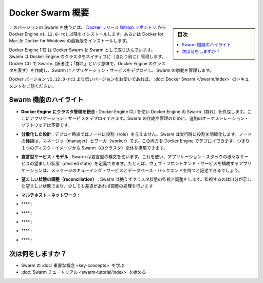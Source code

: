 ﻿.. -*- coding: utf-8 -*-
.. URL: https://docs.docker.com/engine/swarm/
.. SOURCE: https://github.com/docker/docker/blob/master/docs/swarm/index.md
   doc version: 1.12
      https://github.com/docker/docker/commits/master/docs/swarm/index.md
.. check date: 2016/06/16
.. Commits on Jun 14, 2016 ea4fef2d875de39044ca7570c35365b75086e8a5
.. -----------------------------------------------------------------------------

.. Docker Swarm overview

.. _docker-swam-overview:

=======================================
Docker Swarm 概要
=======================================

.. sidebar:: 目次

   .. contents:: 
       :depth: 3
       :local:

.. To use this version of Swarm, install the Docker Engine v1.12.0-rc1 or later from the Docker releases GitHub repository. Alternatively, install the latest Docker for Mac or Docker for Windows Beta.

このバージョンの Swarm を使うには、 `Docker リリース GitHub リポジトリ <https://github.com/docker/docker/releases>`_ から Docker Engine ``v1.12.0-rc1`` 以降をインストールします。あるいは Docker for Mac か Docker for Windows の最新版をインストールします。

.. Docker Engine 1.12 includes Docker Swarm for natively managing a cluster of Docker Engines called a Swarm. Use the Docker CLI to create a Swarm, deploy application services to the Swarm, and manage the Swarm behavior.

Docker Engine 1.12 は Docker Swarm を Swarm として取り込んでいます。Swarm は Docker Engine のクラスタをネイティブに（当たり前に）管理します。Docker CLI で Swarm（訳者注；「群れ」という意味で、Docker Engine のクラスタを表す）を作成し、Swarm にアプリケーション・サービスをデプロイし、Swarm の挙動を管理します。

.. If you’re using a Docker version prior to v1.12.0-rc1, see Docker Swarm.

Docker バージョン ``v1.12.0-rc1`` より低いバージョンをお使いであれば、 :doc:`Docker Swarm </swarm/index>` のドキュメントをご覧ください。

.. Feature highlights

.. _swarm-feature-highlights:

Swarm 機能のハイライト
==============================

..    Cluster management integrated with Docker Engine: Use the Docker Engine CLI to create a Swarm of Docker Engines where you can deploy application services. You don't need additional orchestration software to create or manage a Swarm.

* **Docker Engine にクラスタ管理を統合** : Docker Engine CLI を使い Docker Engine の Swarm（群れ）を作成します。ここにアプリケーション・サービスをデプロイできます。Swarm の作成や管理のために、追加のオーケストレーション・ソフトウェアは不要です。

..    Decentralized design: Instead of handling differentiation between node roles at deployment time, Swarm handles any specialization at runtime. You can deploy both kinds of nodes, managers and workers, using the Docker Engine. This means you can build an entire Swarm from a single disk image.

* **分散化した設計** : デプロイ時点ではノードに役割（role）を与えません。Swarm は実行時に役割を明確化します。ノードの種類は、マネージャ（manager）とワーカ（worker）です。この両方を Docker Engine でデプロイできます。つまり１つのディスク・イメージから Swarm（のクラスタ）全体を構築できます。

..    Declarative service model: Swarm uses a declarative syntax to let you define the desired state of the various services in your application stack. For example, you might describe an application comprised of a web front end service with message queueing services and a database backend.

* **宣言型サービス・モデル** : Swarm は宣言型の構文を使います。これを使い、アプリケーション・スタックの様々なサービスの望ましい状態（desired state）を定義できます。たとえば、ウェブ・フロントエンド・サービスを構成するアプリケーションは、メッセージのキューイング・サービスとデータベース・バックエンドを持つと記述できるでしょう。

..    Desired state reconciliation: Swarm constantly monitors the cluster state and reconciles any differences between the actual state your expressed desired state.

* **望ましい状態の調整（reconciliation）** : Swarm は絶えずクラスタ状態の監視と調整をします。監視するのは自分が示した望ましい状態であり、少しでも差違があれば調整の処理を行います

..    Multi-host networking: You can specify an overlay network for your application. Swarm automatically assigns addresses to the containers on the overlay network when it initializes or updates the application.

* **マルチホスト・ネットワーク** : 

..    Service discovery: Swarm assigns each service a unique DNS name and load balances running containers. Each Swarm has an internal DNS server that can query every container in the cluster using DNS.

* **** : 

..    Load balancing: Using Swarm, you can expose the ports for services to an external load balancer. Internally, Swarm lets you specify how to distribute service containers between nodes.

* **** : 

..    Secure by default: Each node in the Swarm enforces TLS mutual authentication and encryption to secure communications between itself and all other nodes. You have the option to use self-signed root certificates or certificates from a custom root CA.

* **** : 

..    Scaling: For each service, you can declare the number of instances you want to run. When you scale up or down, Swarm automatically adapts by adding or removing instances of the service to maintain the desired state.

* **** : 

..    Rolling updates: At rollout time you can apply service updates to nodes incrementally. Swarm lets you control the delay between service deployment to different sets of nodes. If anything goes wrong, you can roll-back an instance of a service.

* **** : 

.. What's next?

次は何をしますか？
====================

..  Learn Swarm key concepts.
    Get started with the Swarm tutorial.

* Swarm の :doc:`重要な概念 <key-concepts>` を学ぶ
* :doc:`Swarm チュートリアル <swarm-tutorial/index>` を始める


.. seealso:: 

   Docker Swarm overview
      https://docs.docker.com/engine/swarm/
